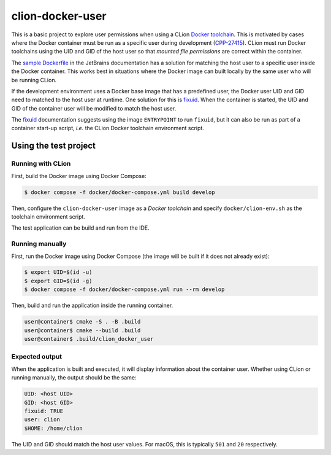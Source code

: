 =================
clion-docker-user
=================

This is a basic project to explore user permissions when using a CLion
`Docker toolchain`_. This is motivated by cases where the Docker container
must be run as a specific user during development (`CPP-27415`_). CLion must
run Docker toolchains using the UID and GID of the host user so that
`mounted file permissions` are correct within the container.

The `sample Dockerfile`_ in the JetBrains documentation has a solution for
matching the host user to a specific user inside the Docker container. This
works best in situations where the Docker image can built locally by the same
user who will be running CLion.

If the development environment uses a Docker base image that has a predefined
user, the Docker user UID and GID need to matched to the host user at runtime.
One solution for this is `fixuid`_. When the container is started, the UID and
GID of the container user will be modified to match the host user.

The `fixuid`_ documentation suggests using the image ``ENTRYPOINT`` to run
``fixuid``, but it can also be run as part of a container start-up script,
*i.e.* the CLion Docker toolchain environment script.



Using the test project
======================

Running with CLion
------------------

First, build the Docker image using Docker Compose:

.. code:: console

  $ docker compose -f docker/docker-compose.yml build develop

Then, configure the ``clion-docker-user`` image as a `Docker toolchain` and
specify ``docker/clion-env.sh`` as the toolchain environment script.

The test application can be build and run from the IDE.


Running manually
----------------

First, run the Docker image using Docker Compose (the image will be built if it
does not already exist):

.. code:: console

  $ export UID=$(id -u)
  $ export GID=$(id -g)
  $ docker compose -f docker/docker-compose.yml run --rm develop

Then, build and run the application inside the running container.

.. code:: console

  user@container$ cmake -S . -B .build
  user@container$ cmake --build .build
  user@container$ .build/clion_docker_user


Expected output
---------------

When the application is built and executed, it will display information
about the container user. Whether using CLion or running manually, the
output should be the same:

.. code:: console

  UID: <host UID>
  GID: <host GID>
  fixuid: TRUE
  user: clion
  $HOME: /home/clion


The UID and GID should match the host user values. For macOS, this is typically
``501`` and ``20`` respectively.


.. _Docker toolchain: https://www.jetbrains.com/help/clion/clion-toolchains-in-docker.html
.. _CPP-27415: https://youtrack.jetbrains.com/issue/CPP-27415
.. _mounted file permissions: https://dille.name/blog/2018/07/16/handling-file-permissions-when-writing-to-volumes-from-docker-containers
.. _sample Dockerfile: https://www.jetbrains.com/help/clion/clion-toolchains-in-docker.html#sample-dockerfile
.. _fixuid: https://github.com/boxboat/fixuid
